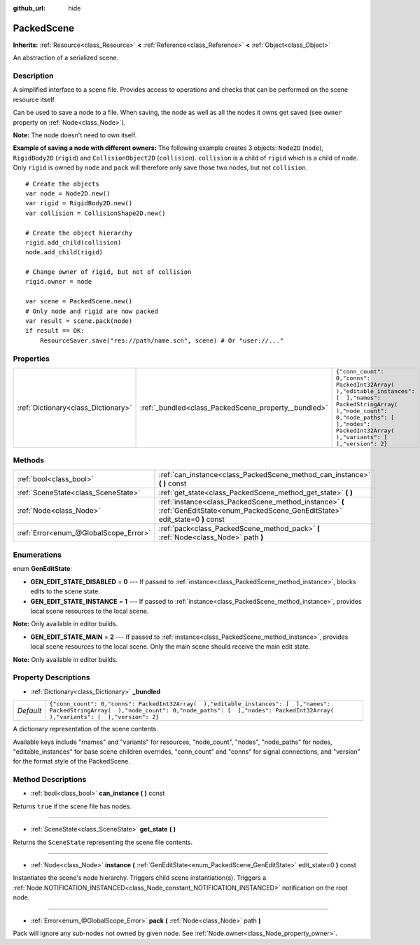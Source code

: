 :github_url: hide

.. Generated automatically by doc/tools/makerst.py in Godot's source tree.
.. DO NOT EDIT THIS FILE, but the PackedScene.xml source instead.
.. The source is found in doc/classes or modules/<name>/doc_classes.

.. _class_PackedScene:

PackedScene
===========

**Inherits:** :ref:`Resource<class_Resource>` **<** :ref:`Reference<class_Reference>` **<** :ref:`Object<class_Object>`

An abstraction of a serialized scene.

Description
-----------

A simplified interface to a scene file. Provides access to operations and checks that can be performed on the scene resource itself.

Can be used to save a node to a file. When saving, the node as well as all the nodes it owns get saved (see ``owner`` property on :ref:`Node<class_Node>`).

**Note:** The node doesn't need to own itself.

**Example of saving a node with different owners:** The following example creates 3 objects: ``Node2D`` (``node``), ``RigidBody2D`` (``rigid``) and ``CollisionObject2D`` (``collision``). ``collision`` is a child of ``rigid`` which is a child of ``node``. Only ``rigid`` is owned by ``node`` and ``pack`` will therefore only save those two nodes, but not ``collision``.

::

    # Create the objects
    var node = Node2D.new()
    var rigid = RigidBody2D.new()
    var collision = CollisionShape2D.new()
    
    # Create the object hierarchy
    rigid.add_child(collision)
    node.add_child(rigid)
    
    # Change owner of rigid, but not of collision
    rigid.owner = node
    
    var scene = PackedScene.new()
    # Only node and rigid are now packed
    var result = scene.pack(node)
    if result == OK:
        ResourceSaver.save("res://path/name.scn", scene) # Or "user://..."

Properties
----------

+-------------------------------------+------------------------------------------------------+--------------------------------------------------------------------------------------------------------------------------------------------------------------------------------------------------------------+
| :ref:`Dictionary<class_Dictionary>` | :ref:`_bundled<class_PackedScene_property__bundled>` | ``{"conn_count": 0,"conns": PackedInt32Array(  ),"editable_instances": [  ],"names": PackedStringArray(  ),"node_count": 0,"node_paths": [  ],"nodes": PackedInt32Array(  ),"variants": [  ],"version": 2}`` |
+-------------------------------------+------------------------------------------------------+--------------------------------------------------------------------------------------------------------------------------------------------------------------------------------------------------------------+

Methods
-------

+---------------------------------------+--------------------------------------------------------------------------------------------------------------------------------------+
| :ref:`bool<class_bool>`               | :ref:`can_instance<class_PackedScene_method_can_instance>` **(** **)** const                                                         |
+---------------------------------------+--------------------------------------------------------------------------------------------------------------------------------------+
| :ref:`SceneState<class_SceneState>`   | :ref:`get_state<class_PackedScene_method_get_state>` **(** **)**                                                                     |
+---------------------------------------+--------------------------------------------------------------------------------------------------------------------------------------+
| :ref:`Node<class_Node>`               | :ref:`instance<class_PackedScene_method_instance>` **(** :ref:`GenEditState<enum_PackedScene_GenEditState>` edit_state=0 **)** const |
+---------------------------------------+--------------------------------------------------------------------------------------------------------------------------------------+
| :ref:`Error<enum_@GlobalScope_Error>` | :ref:`pack<class_PackedScene_method_pack>` **(** :ref:`Node<class_Node>` path **)**                                                  |
+---------------------------------------+--------------------------------------------------------------------------------------------------------------------------------------+

Enumerations
------------

.. _enum_PackedScene_GenEditState:

.. _class_PackedScene_constant_GEN_EDIT_STATE_DISABLED:

.. _class_PackedScene_constant_GEN_EDIT_STATE_INSTANCE:

.. _class_PackedScene_constant_GEN_EDIT_STATE_MAIN:

enum **GenEditState**:

- **GEN_EDIT_STATE_DISABLED** = **0** --- If passed to :ref:`instance<class_PackedScene_method_instance>`, blocks edits to the scene state.

- **GEN_EDIT_STATE_INSTANCE** = **1** --- If passed to :ref:`instance<class_PackedScene_method_instance>`, provides local scene resources to the local scene.

**Note:** Only available in editor builds.

- **GEN_EDIT_STATE_MAIN** = **2** --- If passed to :ref:`instance<class_PackedScene_method_instance>`, provides local scene resources to the local scene. Only the main scene should receive the main edit state.

**Note:** Only available in editor builds.

Property Descriptions
---------------------

.. _class_PackedScene_property__bundled:

- :ref:`Dictionary<class_Dictionary>` **_bundled**

+-----------+--------------------------------------------------------------------------------------------------------------------------------------------------------------------------------------------------------------+
| *Default* | ``{"conn_count": 0,"conns": PackedInt32Array(  ),"editable_instances": [  ],"names": PackedStringArray(  ),"node_count": 0,"node_paths": [  ],"nodes": PackedInt32Array(  ),"variants": [  ],"version": 2}`` |
+-----------+--------------------------------------------------------------------------------------------------------------------------------------------------------------------------------------------------------------+

A dictionary representation of the scene contents.

Available keys include "rnames" and "variants" for resources, "node_count", "nodes", "node_paths" for nodes, "editable_instances" for base scene children overrides, "conn_count" and "conns" for signal connections, and "version" for the format style of the PackedScene.

Method Descriptions
-------------------

.. _class_PackedScene_method_can_instance:

- :ref:`bool<class_bool>` **can_instance** **(** **)** const

Returns ``true`` if the scene file has nodes.

----

.. _class_PackedScene_method_get_state:

- :ref:`SceneState<class_SceneState>` **get_state** **(** **)**

Returns the ``SceneState`` representing the scene file contents.

----

.. _class_PackedScene_method_instance:

- :ref:`Node<class_Node>` **instance** **(** :ref:`GenEditState<enum_PackedScene_GenEditState>` edit_state=0 **)** const

Instantiates the scene's node hierarchy. Triggers child scene instantiation(s). Triggers a :ref:`Node.NOTIFICATION_INSTANCED<class_Node_constant_NOTIFICATION_INSTANCED>` notification on the root node.

----

.. _class_PackedScene_method_pack:

- :ref:`Error<enum_@GlobalScope_Error>` **pack** **(** :ref:`Node<class_Node>` path **)**

Pack will ignore any sub-nodes not owned by given node. See :ref:`Node.owner<class_Node_property_owner>`.

